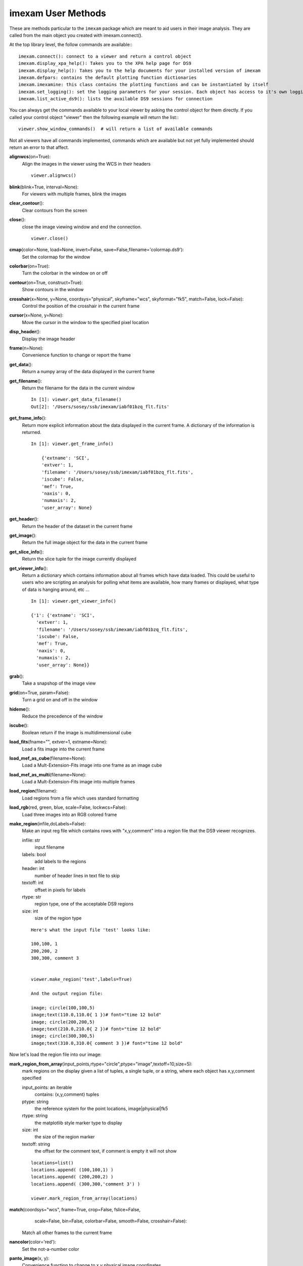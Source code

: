 =====================
imexam User Methods
=====================
These are methods particular to the ``imexam`` package which are meant to aid users
in their image analysis. They are called from the main object you created
with imexam.connect().

At the top library level, the follow commands are available:::

    imexam.connect(): connect to a viewer and return a control object
    imexam.display_xpa_help(): Takes you to the XPA help page for DS9
    imexam.display_help(): Takes you to the help documents for your installed version of imexam
    imexam.defpars: contains the default plotting function dictionaries
    imexam.imexamine: this class contains the plotting functions and can be instantiated by itself
    imexam.set_logging(): set the logging parameters for your session. Each object has access to it's own logging which can be edited using viewer.setlog()
    imexam.list_active_ds9(): lists the available DS9 sessions for connection


You can always get the commands available to your local viewer by asking the
control object for them directly. If you called your control object "viewer" then the following example will return the list:::

    viewer.show_window_commands()  # will return a list of available commands

Not all viewers have all commands implemented, commands which are available
but not yet fully implemented should return an error to that affect.

**alignwcs**\ (on=True):
    Align the images in the viewer using the WCS in their headers

    ::

        viewer.alignwcs()

**blink**\ (blink=True, interval=None):
    For viewers with multiple frames, blink the images


**clear_contour**\ ():
    Clear contours from the screen

**close**\ ():
    close the image viewing window and end the connection.

    ::

        viewer.close()

**cmap**\ (color=None, load=None, invert=False, save=False,filename='colormap.ds9'):
    Set the colormap for the window


**colorbar**\ (on=True):
    Turn the colorbar in the window on or off


**contour**\ (on=True, construct=True):
    Show contours in the window


**crosshair**\ (x=None, y=None, coordsys="physical", skyframe="wcs", skyformat="fk5", match=False, lock=False):
    Control the position of the crosshair in the current frame


**cursor**\ (x=None, y=None):
    Move the cursor in the window to the specified pixel location


**disp_header**\ ():
    Display the image header


**frame**\ (n=None):
    Convenience function to change or report the frame

**get_data**\ ():
    Return a numpy array of the data displayed in the current frame


**get_filename**\ ():
    Return the filename for the data in the current window

    ::

        In [1]: viewer.get_data_filename()
        Out[2]: '/Users/sosey/ssb/imexam/iabf01bzq_flt.fits'


**get_frame_info**\ ():
    Return more explicit information about the data displayed in the current
    frame. A dictionary of the information is returned.

    ::

        In [1]: viewer.get_frame_info()

            {'extname': 'SCI',
            'extver': 1,
            'filename': '/Users/sosey/ssb/imexam/iabf01bzq_flt.fits',
            'iscube': False,
            'mef': True,
            'naxis': 0,
            'numaxis': 2,
            'user_array': None}

**get_header**\ ():
    Return the header of the dataset in the current frame

**get_image**\ ():
    Return the full image object for the data in the current frame

**get_slice_info**\ ():
    Return the slice tuple for the image currently displayed

**get_viewer_info**\ ():
    Return a dictionary which contains information about all frames which have
    data loaded. This could be useful to users who are scripting an analysis
    for polling what items are available, how many frames or displayed, what
    type of data is hanging around, etc ...

    ::

        In [1]: viewer.get_viewer_info()

        {'1': {'extname': 'SCI',
          'extver': 1,
          'filename': '/Users/sosey/ssb/imexam/iabf01bzq_flt.fits',
          'iscube': False,
          'mef': True,
          'naxis': 0,
          'numaxis': 2,
          'user_array': None}}

**grab**\ ():
    Take a snapshop of the image view


**grid**\ (on=True, param=False):
    Turn a grid on and off in the window


**hideme**\ ():
    Reduce the precedence of the window


**iscube**\ ():
    Boolean return if the image is multidimensional cube


**load_fits**\ (fname="", extver=1, extname=None):
    Load a fits image into the current frame


**load_mef_as_cube**\ (filename=None):
    Load a Mult-Extension-Fits image into one frame as an image cube


**load_mef_as_multi**\ (filename=None):
    Load a Mult-Extension-Fits image into multiple frames


**load_region**\ (filename):
    Load regions from a file which uses standard formatting


**load_rgb**\ (red, green, blue, scale=False, lockwcs=False):
    Load three images into an RGB colored frame

**make_region**\ (infile,doLabels=False):
    Make an input reg file which contains rows with  "x,y,comment" into a
    region file that the DS9 viewer recognizes.

    infile: str
        input filename

    labels: bool
        add labels to the regions

    header: int
        number of header lines in text file to skip

    textoff: int
        offset in pixels for labels

    rtype: str
        region type, one of the acceptable DS9 regions

    size: int
        size of the region type

    ::

        Here's what the input file 'test' looks like:

        100,100, 1
        200,200, 2
        300,300, comment 3


        viewer.make_region('test',labels=True)

        And the output region file:

        image; circle(100,100,5)
        image;text(110.0,110.0{ 1 })# font="time 12 bold"
        image; circle(200,200,5)
        image;text(210.0,210.0{ 2 })# font="time 12 bold"
        image; circle(300,300,5)
        image;text(310.0,310.0{ comment 3 })# font="time 12 bold"


Now let's load the region file into our image:

.. image:: ../_static/make_region.png
    :height: 600
    :width: 500
    :alt: image with regions plotted



**mark_region_from_array**\ (input_points,rtype="circle",ptype="image",textoff=10,size=5):
    mark regions on the display given a list of tuples, a single tuple, or
    a string, where each object has x,y,comment specified

    input_points: an iterable
        contains: (x,y,comment) tuples
    ptype: string
        the reference system for the point locations, image|physical|fk5
    rtype: string
        the matplotlib style marker type to display
    size: int
        the size of the region marker

    textoff: string
        the offset for the comment text, if comment is empty it will not show


    ::

        locations=list()
        locations.append( (100,100,1) )
        locations.append( (200,200,2) )
        locations.append( (300,300,'comment 3') )

        viewer.mark_region_from_array(locations)

.. image:: ../_static/mark_region.png
    :height: 600
    :width: 500
    :alt: image with regions plotted


**match**\ (coordsys="wcs", frame=True, crop=False, fslice=False,
          scale=False, bin=False, colorbar=False, smooth=False,
          crosshair=False):

    Match all other frames to the current frame

**nancolor**\ (color='red'):
    Set the not-a-number color

**panto_image**\ (x, y):
    Convenience function to change to x,y  physical image coordinates

**panto_wcs**\ (x, y, system='fk5'):
    Pan to the wcs location in the image


**readcursor**\ ():
    Returns image coordinate postion and key pressed as a tuple of the
    for float(x), float(y), str(key).

    ::

        In [1]: viewer.readcursor()
        Out[2]: (56.0, 28.333333, 'a')

        or with a click of the first mouse button

        In [1]: viewer.readcursor()
        Out[2]: (67.333333, 80.0, '<1>')


**reopen**\ ():
    Reopen a closed viewing window, mostly used for ginga windows right now

**rotate**\ (value=None, to=False):
    Rotate the current frame (in degrees)

**save_regions**\ (filename=None):
    Save the regions currently displayed in the window to a regions file

**save_rgb**\ (filename=None):
    Save an rgbimage frame as an MEF fits file

**scale**\ (scale='zscale'):
    Scale the pixel values in the window, zscale is the default

**set_region**\ (region_string):
    Use this to send the DS9 viewer a formatted region string it's expecting

For example, in DS9::

    viewer.set_region("text 110.0 110.0 '1' #font=times")


    See the DS9 XPA documentation for more examples.

**show_xpa_commands**\ ():
    Print the available XPA commands (DS9 only)

**showme**\ ():
    Raise the precedence of the viewing window


**showpix**\ ():
    Display a pixel value table

**snapsave**\ (filename=None, format=None, resolution=100):
    Create a snapshot of the current window in the specified format

**valid_data_in_viewer**\ ():
    Return bool if valid file or array is loaded into the viewer

**view**\ (img, header=None, frame=None, asFits=False):
    Load an image array into the image viewing frame, if no frame is specified,
    the current frame is used. If no frame exists, then a new one is created.
    A basic header is created and sent to DS9. You can look at this header
    with disp_header() but get_header() will return an error because it looks
    for a filename, and no file was loaded, just the array.

    ::

        image_array=fits.getdata('image.fits')
        viewer.view(image_array)

        or

        image_array=numpy.ones([100,100])*numpy.random.rand(100)
        viewer.view(image_array)

**zoom**\ (par=None):
    Zoom using the specified command in par

**zoomtofit**\ ():
    Zoom the image to fit the window

**setlog**\ (self, filename=None, on=True, level=logging.DEBUG):
    Turn on and off ``imexam`` logging to the a file. You can set the filename to
    something specific or let the package record to the default logfile.
    Once you give the object a logfile name, it will continue to use that
    file until you change it.

    ::

        In [5]: viewer.setlog()
        Saving ``imexam`` commands to imexam_log.txt

This is what's displayed in the terminal when you use imexam():

.. image:: ../_static/setlog1.png
    :height: 500
    :width: 600
    :alt: log information to terminal


and this is what shows up in the logfile:

.. image:: ../_static/setlog2.png
    :height: 500
    :width: 600
    :alt: log information to terminal

You can see there are some leftovers from a previous logging session to the
same file. You can toggle logging during a session too:

    ::

        viewer.setlog(on=False)

        #and to turn off even messages to the screen:

        viewer.setlog(on=False,level=logging.CRITICAL)



**unlearn**\ ():
    Reset all the ``imexam`` default function parameters




**plotname**\ ():
    change or show the default save plotname for imexamine

    ::

        In [1]: viewer.plotname()
        imexam_plot.pdf

        In [2]: viewer.plotname('myplot.jpg')
        In [3]: viewer.plotname()
        myplot.jpg

The extension of the filename controls the plot type.



**display_help**\ ():
    Display the help documentation into a webpage from the locally installed
    version. This is done from the main package:

    ::

        In [1]: import imexam

        In [2]: imexam.display_help()
